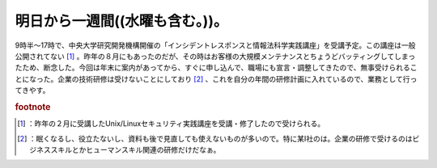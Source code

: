 ﻿明日から一週間((水曜も含む。))。
####################################


9時半～17時で、中央大学研究開発機構開催の「インシデントレスポンスと情報法科学実践講座」を受講予定。この講座は一般公開されてない [#]_ 。昨年の８月にもあったのだが、その時はお客様の大規模メンテナンスとちょうどバッティングしてしまったため、断念した。今回は年末に案内があってから、すぐに申し込んで、職場にも宣言・調整してきたので、無事受けられることになった。企業の技術研修は受けないことにしており [#]_ 、これを自分の年間の研修計画に入れているので、業務として行ってきやす。


.. rubric:: footnote

.. [#] ：昨年の２月に受講したUnix/Linuxセキュリティ実践講座を受講・修了したので受けられる。
.. [#] ：眠くなるし、役立たないし、資料も後で見直しても使えないものが多いので。特に某I社のは。企業の研修で受けるのはビジネススキルとかヒューマンスキル関連の研修だけだなぁ。



.. author:: mkouhei
.. categories:: 仕事, security, 
.. tags::


